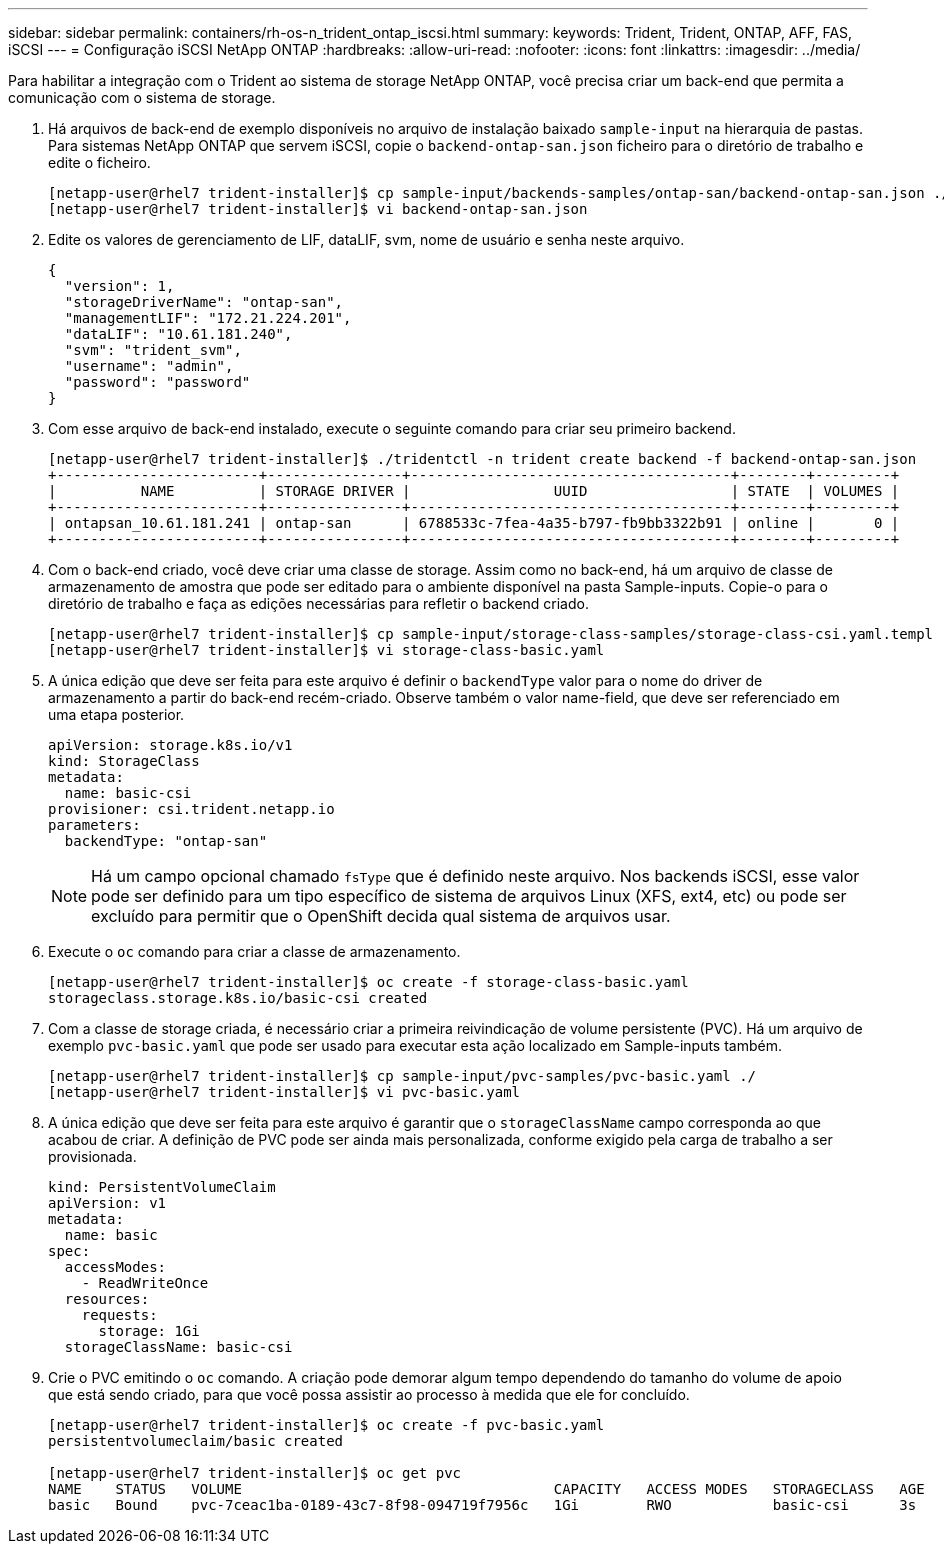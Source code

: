 ---
sidebar: sidebar 
permalink: containers/rh-os-n_trident_ontap_iscsi.html 
summary:  
keywords: Trident, Trident, ONTAP, AFF, FAS, iSCSI 
---
= Configuração iSCSI NetApp ONTAP
:hardbreaks:
:allow-uri-read: 
:nofooter: 
:icons: font
:linkattrs: 
:imagesdir: ../media/


[role="lead"]
Para habilitar a integração com o Trident ao sistema de storage NetApp ONTAP, você precisa criar um back-end que permita a comunicação com o sistema de storage.

. Há arquivos de back-end de exemplo disponíveis no arquivo de instalação baixado `sample-input` na hierarquia de pastas. Para sistemas NetApp ONTAP que servem iSCSI, copie o `backend-ontap-san.json` ficheiro para o diretório de trabalho e edite o ficheiro.
+
[listing]
----
[netapp-user@rhel7 trident-installer]$ cp sample-input/backends-samples/ontap-san/backend-ontap-san.json ./
[netapp-user@rhel7 trident-installer]$ vi backend-ontap-san.json
----
. Edite os valores de gerenciamento de LIF, dataLIF, svm, nome de usuário e senha neste arquivo.
+
[listing]
----
{
  "version": 1,
  "storageDriverName": "ontap-san",
  "managementLIF": "172.21.224.201",
  "dataLIF": "10.61.181.240",
  "svm": "trident_svm",
  "username": "admin",
  "password": "password"
}
----
. Com esse arquivo de back-end instalado, execute o seguinte comando para criar seu primeiro backend.
+
[listing]
----
[netapp-user@rhel7 trident-installer]$ ./tridentctl -n trident create backend -f backend-ontap-san.json
+------------------------+----------------+--------------------------------------+--------+---------+
|          NAME          | STORAGE DRIVER |                 UUID                 | STATE  | VOLUMES |
+------------------------+----------------+--------------------------------------+--------+---------+
| ontapsan_10.61.181.241 | ontap-san      | 6788533c-7fea-4a35-b797-fb9bb3322b91 | online |       0 |
+------------------------+----------------+--------------------------------------+--------+---------+
----
. Com o back-end criado, você deve criar uma classe de storage. Assim como no back-end, há um arquivo de classe de armazenamento de amostra que pode ser editado para o ambiente disponível na pasta Sample-inputs. Copie-o para o diretório de trabalho e faça as edições necessárias para refletir o backend criado.
+
[listing]
----
[netapp-user@rhel7 trident-installer]$ cp sample-input/storage-class-samples/storage-class-csi.yaml.templ ./storage-class-basic.yaml
[netapp-user@rhel7 trident-installer]$ vi storage-class-basic.yaml
----
. A única edição que deve ser feita para este arquivo é definir o `backendType` valor para o nome do driver de armazenamento a partir do back-end recém-criado. Observe também o valor name-field, que deve ser referenciado em uma etapa posterior.
+
[listing]
----
apiVersion: storage.k8s.io/v1
kind: StorageClass
metadata:
  name: basic-csi
provisioner: csi.trident.netapp.io
parameters:
  backendType: "ontap-san"
----
+

NOTE: Há um campo opcional chamado `fsType` que é definido neste arquivo. Nos backends iSCSI, esse valor pode ser definido para um tipo específico de sistema de arquivos Linux (XFS, ext4, etc) ou pode ser excluído para permitir que o OpenShift decida qual sistema de arquivos usar.

. Execute o `oc` comando para criar a classe de armazenamento.
+
[listing]
----
[netapp-user@rhel7 trident-installer]$ oc create -f storage-class-basic.yaml
storageclass.storage.k8s.io/basic-csi created
----
. Com a classe de storage criada, é necessário criar a primeira reivindicação de volume persistente (PVC). Há um arquivo de exemplo `pvc-basic.yaml` que pode ser usado para executar esta ação localizado em Sample-inputs também.
+
[listing]
----
[netapp-user@rhel7 trident-installer]$ cp sample-input/pvc-samples/pvc-basic.yaml ./
[netapp-user@rhel7 trident-installer]$ vi pvc-basic.yaml
----
. A única edição que deve ser feita para este arquivo é garantir que o `storageClassName` campo corresponda ao que acabou de criar. A definição de PVC pode ser ainda mais personalizada, conforme exigido pela carga de trabalho a ser provisionada.
+
[listing]
----
kind: PersistentVolumeClaim
apiVersion: v1
metadata:
  name: basic
spec:
  accessModes:
    - ReadWriteOnce
  resources:
    requests:
      storage: 1Gi
  storageClassName: basic-csi
----
. Crie o PVC emitindo o `oc` comando. A criação pode demorar algum tempo dependendo do tamanho do volume de apoio que está sendo criado, para que você possa assistir ao processo à medida que ele for concluído.
+
[listing]
----
[netapp-user@rhel7 trident-installer]$ oc create -f pvc-basic.yaml
persistentvolumeclaim/basic created

[netapp-user@rhel7 trident-installer]$ oc get pvc
NAME    STATUS   VOLUME                                     CAPACITY   ACCESS MODES   STORAGECLASS   AGE
basic   Bound    pvc-7ceac1ba-0189-43c7-8f98-094719f7956c   1Gi        RWO            basic-csi      3s
----

